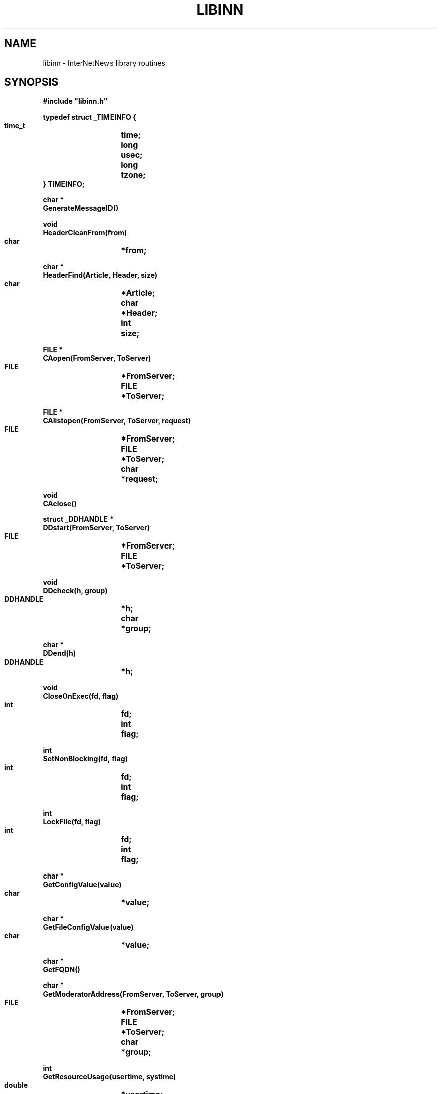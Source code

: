 .\" $Revision$
.TH LIBINN 3
.SH NAME
libinn \- InterNetNews library routines
.SH SYNOPSIS
.nf
.ta \w'    unsigned long    'u
.B
#include "libinn.h"

.B "typedef struct _TIMEINFO {"
.B "    time_t	time;"
.B "    long	usec;"
.B "    long	tzone;
.B "} TIMEINFO;"

.B "char *"
.B "GenerateMessageID()"

.B "void"
.B "HeaderCleanFrom(from)"
.B "    char	*from;"

.B "char *"
.B "HeaderFind(Article, Header, size)"
.B "    char	*Article;"
.B "    char	*Header;"
.B "    int	size;"

.B "FILE *"
.B "CAopen(FromServer, ToServer)"
.B "    FILE	*FromServer;"
.B "    FILE	*ToServer;"

.B "FILE *"
.B "CAlistopen(FromServer, ToServer, request)"
.B "    FILE	*FromServer;"
.B "    FILE	*ToServer;"
.B "    char	*request;"

.B "void"
.B "CAclose()"

.B "struct _DDHANDLE *"
.B "DDstart(FromServer, ToServer)"
.B "    FILE	*FromServer;"
.B "    FILE	*ToServer;"

.B "void"
.B "DDcheck(h, group)"
.B "    DDHANDLE	*h;"
.B "    char	*group;"

.B "char *"
.B "DDend(h)"
.B "    DDHANDLE	*h;"

.B "void"
.B "CloseOnExec(fd, flag)"
.B "    int	fd;"
.B "    int	flag;"

.B "int"
.B "SetNonBlocking(fd, flag)"
.B "    int	fd;"
.B "    int	flag;"

.B "int"
.B "LockFile(fd, flag)"
.B "    int	fd;"
.B "    int	flag;"

.B "char *"
.B "GetConfigValue(value)"
.B "    char	*value;"

.B "char *"
.B "GetFileConfigValue(value)"
.B "    char	*value;"

.B "char *"
.B "GetFQDN()"

.B "char *"
.B "GetModeratorAddress(FromServer, ToServer, group)"
.B "    FILE	*FromServer;"
.B "    FILE	*ToServer;"
.B "    char	*group;"

.B "int"
.B "GetResourceUsage(usertime, systime)"
.B "    double	*usertime;"
.B "    double	*systime;"

.B "int"
.B "GetTimeInfo(now)"
.B "    TIMEINFO	*now;"

.B "int"
.B "NNTPlocalopen(FromServerp, ToServerp, errbuff)"
.B "    FILE	**FromServerp;"
.B "    FILE	**ToServerp;"
.B "    char	*errbuff;"

.B "int"
.B "NNTPremoteopen(FromServerp, ToServerp, errbuff)"
.B "    FILE	**FromServerp;"
.B "    FILE	**ToServerp;"
.B "    char	*errbuff;"

.B "int"
.B "NNTPconnect(host, FromServerp, ToServerp, errbuff)"
.B "    char	*host;"
.B "    FILE	**FromServerp;"
.B "    FILE	**ToServerp;"
.B "    char	*errbuff;"

.B "int"
.B "NNTPcheckarticle(text)"
.B "    char	*text;"

.B "int"
.B "NNTPsendarticle(text, ToServer, Terminate)"
.B "    char	*text;"
.B "    FILE	*ToServer;"
.B "    int	Terminate;"

.B "int"
.B "NNTPsendpassword(server, FromServer, ToServer)"
.B "    char	*server;"
.B "    FILE	*FromServer;"
.B "    FILE	*ToServer;"

.B "void"
.B "Radix32(value, p)
.B "    unsigned long	value;"
.B "    char	*p;"

.B "char *"
.B "ReadInFile(name, Sbp)"
.B "    char	*name;"
.B "    struct stat	*Sbp;"

.B "char *"
.B "ReadInDescriptor(fd, Sbp)"
.B "    int	fd;"
.B "    struct stat	*Sbp;"

.B "char *"
.B "INNVersion()"
.fi
.SH DESCRIPTION
.I Libinn
is a library of utility routines for manipulating Usenet articles and
related data.
It is not necessary to use the header file
.IR libinn.h ;
if it is not available, it is only necessary to properly declare the
.I TIMEINFO
datatype, as given above.
.PP
.I GenerateMessageID
uses the current time, process-ID, and fully-qualified domain name of the
local host to create a Message-ID header that is highly likely to be unique.
The returned value points to static space that is reused on subsequent calls.
.PP
.I HeaderCleanFrom
removes the extraneous information from the value of a ``From'' or ``Reply-To''
header and leaves just the official mailing address.
In particular, the following transformations are made to the
.I from
parameter:
.RS
.nf
.ta \w'stuff <address>  'u
address	-->  address
address (stuff)	-->  address
stuff <address>	-->  address
.fi
.RE
The transformations are simple, based on RFC\ 1036 which limits the format
of the header.
.PP
.I HeaderFind
searches through
.I Article
looking for the specified
.IR Header .
.I Size
should be the length of the header name.
It returns a pointer to the value of the header, skipping leading whitespace,
or NULL if the header cannot be found.
.I Article
should be a standard C string containing the text of the article; the end
of the headers is indicated by a blank line \(em two consecutive \en
characters.
.PP
.I CAopen
and
.I CAclose
provide news clients with access to the active file; the ``CA'' stands for
.IR C lient
.IR A ctive.
.I CAopen
opens the
.IR active (5)
file for reading.
It returns a pointer to an open FILE, or NULL on error.
If a local or NFS-mounted copy exists,
.I CAopen
will use that file.
The
.I FromServer
and
.I ToServer
parameters should be FILE's connected to the NNTP server for input and
output, respectively.
See
.I NNTPremoteopen
or
.IR NNTPlocalopen ,
below.
If either parameter is NULL, then
.I CAopen
will just return NULL if the file is not locally available.
If they are not NULL,
.I CAopen
will use them to query the NNTP server using
the ``list'' command to make a local temporary copy.
.PP
The
.I CAlistopen
sends a ``list'' command to the server and returns a temporary file
containing the results.
The
.I request
parameter, if not NULL, will be sent as an argument to the command.
Unlike
.IR CAopen ,
this routine will never use a locally-available copy of the active file.
.PP
.I CAclose
closes the active file and removes any temporary file that might have
been created by
.I CAopen
or
.IR CAlistopen .
.PP
.I CloseOnExec
can make a descriptor ``close-on-exec'' so that it is not shared
with any child processes.
If the flag is non-zero, the file is so marked; if zero, the ``close-on-exec''
mode is cleared.
.PP
.IR DDstart ,
.IR DDcheck ,
and
.I DDend
are used to set the Distribution header; the ``DD'' stands for
.IR D efault
.IR D istribution.
The
.IR distrib.pats (5)
file is consulted to determine the proper value for the Distribution
header after all newsgroups have been checked.
.I DDstart
begins the parsing.
It returns a pointer to an opaque handle that should be used on subsequent
calls.
The
.I FromServer
and
.I ToServer
parameters should be FILE's connected to the NNTP server for input and
output, respectively.
If either parameter is NULL, then an empty default will ultimately be returned
if the file is not locally available.
.PP
.I DDcheck
should be called
with the handle,
.IR h ,
returned by
.I DDstart
and a newgroups,
.IR group ,
to check.
It can be called as often as necessary.
.PP
.I DDend
releases any state maintained in the handle and returns an allocated copy
of the text that should be used for the Distribution header.
.PP
.I SetNonBlocking
enables (if
.I flag
is non-zero) or disables (if
.I flag
is zero) non-blocking I/O on the indicated descriptor.
It returns \-1 on failure or zero on success.
.PP
.I LockFile
tries to lock the file descriptor
.IR fd .
If
.I flag
is non-zero it will block until the lock can be made, otherwise
it will return \-1 if the file cannot be locked.
It returns \-1 on failure or zero on success.
.PP
.I GetConfigValue
returns the value of the specified configuration parameter.
See
.IR inn.conf (5)
for details on the parameters and their interpretation.
The returned value points to static space that is reused on subsequent calls.
.PP
.I GetFileConfigValue
returns the specified configuration parameter from the
.I inn.conf
file without checking for any defaults.
The returned value points to static space that is reused on subsequent calls,
or NULL if the value is not present.
.PP
.I GetFQDN
returns the fully-qualified domain name of the local host.
The returned value points to static space that is reused on subsequent calls,
or NULL on error.
.PP
.I GetModeratorAddress
returns the mailing address of the moderator for specified
.I group
or NULL on error.
See
.IR moderators (5)
for details on how the address is determined.
.I GetModeratorAddress
does no checking to see if the specified group is actually moderated.
The returned value points to static space that is reused on subsequent
calls.
The
.I FromServer
and
.I ToServer
parameters should be FILE's connected to the NNTP server for input and
output, respectively.  If either of these parameters is NULL, then an
attempt to get the list from a local copy is made.
.PP
.I GetResourceUsage
fills in the
.I usertime
and
.I systime
parameters with the total user and system time used by the current
process and any children it may have spawned.
It gets the values by doing a
.\" =()<.ie '@<RES_STYLE>@'RUSAGE' .ds R$ getrusage>()=
.ie 'RUSAGE'RUSAGE' .ds R$ getrusage
.el ds R$ times
.IR \*(R$ (2)
system call.
It returns \-1 on failure, or zero on success.
.PP
.I GetTimeInfo
fills in the
.I now
parameter with information about the current time and tzone.
.\" =()<.ie '@<HAVE_GETTIMEOFDAY>@'DO' \{\>()=
.ie 'DO'DO' \{\
The ``time'' and ``usec'' fields will be filled in by a call to
.IR gettimeofday (2).\}
.el \{\
The ``time'' field will be filled in by a call to
.IR time (2),
and the ``usec'' field will be set to zero.\}
The ``tzone'' field will be filled in with the current offset from GMT.
.\" =()<.ie '@<HAVE_TM_GMTOFF>@'DO' \{\>()=
.ie 'DONT'DO' \{\
This is done by calling
.IR localtime (3)
and taking the value of the ``tm_gmtoff'' field, negating it, and dividing
it by 60.\}
.el \{\
This is done by calling
.IR localtime (3)
and comparing the value with that returned by a call to
.IR gmtime (3).\}
For efficiency, the ``tzone'' field is only recalculated if more than an
hour pass passed since the last time
.I GetTimeInfo
has been called.
This routine returns \-1 on failure, or zero on success.
.PP
.I NNTPlocalopen
.\" =()<.ie '@<HAVE_UNIX_DOMAIN>@'DO' \{\>()=
.ie 'DO'DO' \{\
opens a connection to the private port of an InterNetNews server running on
the local host.
It returns \-1 on failure, or zero on success.
.I FromServerp
and
.I ToServerp
will be filled in with FILE's which can be used to communicate
with the server.
.I Errbuff
can either be NULL or a pointer to a buffer at least 512 bytes long.
If not NULL, and the server refuses the connection, then it will be
filled in with the text of the server's reply.
This routine is not for general use.\}
.el \{\
is a stub routine, for compatibility with systems that have Unix-domain
stream sockets.
It always returns \-1.\}
.PP
.I NNTPremoteopen
does the same except that it calls
.I GetConfigValue
to find the name of the local server, and opens a connection to the
standard NNTP port.
Any client program can use this routine.
It returns \-1 on failure, or zero on success.
.PP
.I NNTPconnect
is the same as
.I NNTPremoteopen
except that the desired host is given as the
.I host
parameter.
.PP
.I NNTPcheckarticle
verifies that the
.I text
meets the NNTP limitations on line length.
It returns \-1 on failure, or zero if the text is valid.
.PP
.I NNTPsendarticle
writes
.I text
on
.I ToServer
using NNTP conventions for line termination.
The text should consist of one or more lines ending with a newline.
If
.I Terminate
is non-zero, then the routine will also write the NNTP data-termination
marker on the stream.
It returns \-1 on failure, or zero on success.
.PP
.I NNTPsendpassword
sends authentication information to an NNTP server by finding the appropriate
entry in the
.IR passwd.nntp (5)
file.
.I Server
contains the name of the host;
.I GetConfigValue
will be used if
.I server
is NULL.
.I FromServer
and
.I ToServer
should be FILE's that are connected to the server.
No action is taken if the specified host is not listed in the password file.
.PP
.I Radix32
converts the number in
.I value
into a radix-32 string into the buffer pointed to by
.IR p .
The number is split into five-bit pieces and each pieces is converted
into a character using the alphabet
.I "0..9a..v"
to represent the numbers 0..32.
Only the lowest 32 bits of
.I value
are used, so
.I p
need only point to a buffer of eight bytes (seven characters and the
trailing \e0).
.PP
.I ReadInFile
reads the file named
.I name
into allocated memory, appending a terminating \e0 byte.
It returns a pointer to the space, or NULL on error.
If
.I Sbp
is not NULL, it is taken as the address of a place to store the results
of a
.IR stat (2)
call.
.PP
.I ReadInDescriptor
performs the same function as
.I ReadInFile
except that
.I fd
refers to an already-open file.
.PP
.I INNVersion
returns a pointer to a string identifying the INN version, suitable for
printing in logon banners.
.SH EXAMPLES
.RS
.nf
char	*p;
char	*Article;
char	buff[256];
FILE	*F;
FILE	*ToServer;
FILE	*FromServer;

if ((p = HeaderFind(Article, "From", 4)) == NULL)
    Fatal("Can't find From line");
(void)strcpy(buff, p);
HeaderCleanFrom(buff);

if ((F = CAopen(FromServer, ToServer)) == NULL)
    Fatal("Can't open active file");

/* Don't pass the file on to our children. */
CloseOnExec(fileno(F), 1);

/* Make a local copy. */
p = ReadInDescriptor(fileno(F), (struct stat *)NULL);

/* Close the file. */
CAclose();

if (NNTPremoteopen(&FromServer, &ToServer) < 0)
    Fatal("Can't connect to server");

if ((p = GetModeratorAddress("comp.sources.unix")) == NULL)
    Fatal("Can't find moderator's address");
.fi
.RE
.SH HISTORY
Written by Rich $alz <rsalz@uunet.uu.net> for InterNetNews.
.de R$
This is revision \\$3, dated \\$4.
..
.R$ $Id$
.SH "SEE ALSO"
active(5),
dbz(3z),
parsedate(3),
inn.conf(5),
inndcomm(3),
moderators(5),
passwd.nntp(5).
